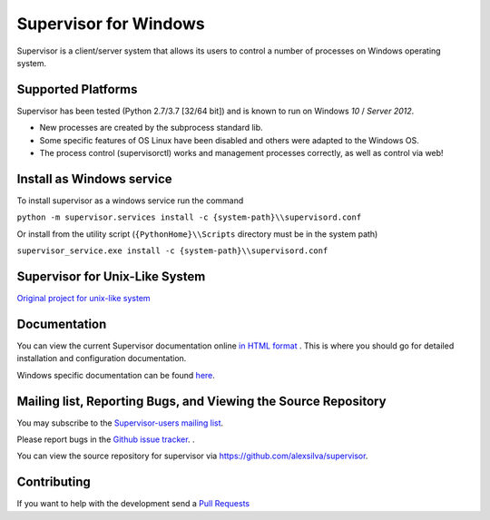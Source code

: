 Supervisor for Windows
=========================

.. image:: https://travis-ci.org/alexsilva/supervisor.svg?branch=windows
    :target: https://travis-ci.org/alexsilva/supervisor

Supervisor is a client/server system that allows its users to
control a number of processes on Windows operating system.

Supported Platforms
-------------------

Supervisor has been tested (Python 2.7/3.7 [32/64 bit]) and is known to run on Windows `10` / `Server 2012`.

* New processes are created by the subprocess standard lib.
* Some specific features of OS Linux have been disabled and others were adapted to the Windows OS.
* The process control (supervisorctl) works and management processes correctly, as well as control via web!

Install as Windows service
--------------------------
To install supervisor as a windows service run the command

``python -m supervisor.services install -c {system-path}\\supervisord.conf``

Or install from the utility script (``{PythonHome}\\Scripts`` directory must be in the system path)

``supervisor_service.exe install -c {system-path}\\supervisord.conf``

Supervisor for Unix-Like System
-------------------------------
`Original project for unix-like system <https://github.com/Supervisor/supervisor>`_

Documentation
-------------

You can view the current Supervisor documentation online `in HTML format
<http://supervisord.org/>`_ .  This is where you should go for detailed
installation and configuration documentation.

Windows specific documentation can be found `here <https://github.com/alexsilva/supervisor/blob/windows/docs/windows.rst>`_.

Mailing list, Reporting Bugs, and Viewing the Source Repository
---------------------------------------------------------------

You may subscribe to the `Supervisor-users mailing list
<http://lists.supervisord.org/mailman/listinfo/supervisor-users>`_.

Please report bugs in the `Github issue tracker
<https://github.com/alexsilva/supervisor/issues>`_.  .

You can view the source repository for supervisor via
`https://github.com/alexsilva/supervisor
<https://github.com/alexsilva/supervisor>`_.

Contributing
------------
If you want to help with the development send a  `Pull Requests
<https://github.com/alexsilva/supervisor/pulls>`_


